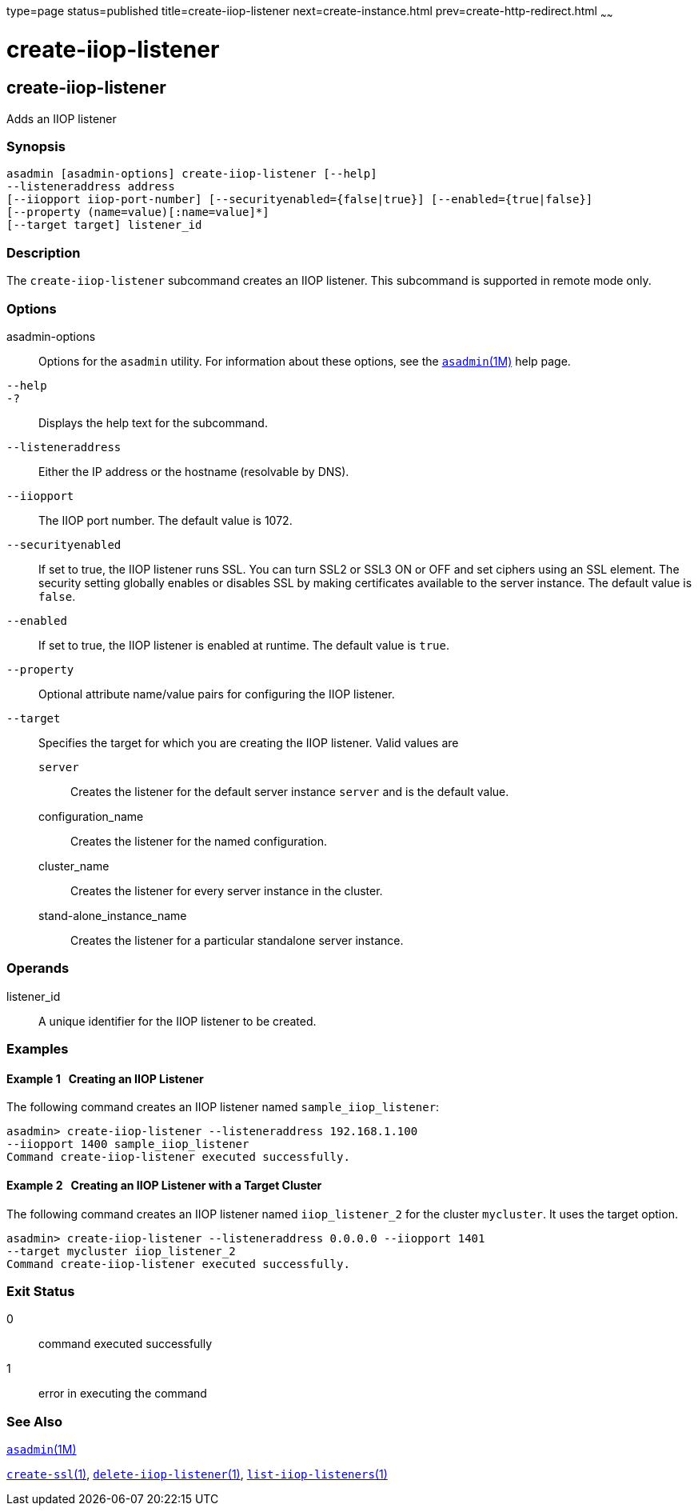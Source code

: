 type=page
status=published
title=create-iiop-listener
next=create-instance.html
prev=create-http-redirect.html
~~~~~~

create-iiop-listener
====================

[[create-iiop-listener-1]][[GSRFM00032]][[create-iiop-listener]]

create-iiop-listener
--------------------

Adds an IIOP listener

[[sthref284]]

=== Synopsis

[source]
----
asadmin [asadmin-options] create-iiop-listener [--help] 
--listeneraddress address
[--iiopport iiop-port-number] [--securityenabled={false|true}] [--enabled={true|false}] 
[--property (name=value)[:name=value]*]
[--target target] listener_id
----

[[sthref285]]

=== Description

The `create-iiop-listener` subcommand creates an IIOP listener. This
subcommand is supported in remote mode only.

[[sthref286]]

=== Options

asadmin-options::
  Options for the `asadmin` utility. For information about these
  options, see the link:asadmin.html#asadmin-1m[`asadmin`(1M)] help page.
`--help`::
`-?`::
  Displays the help text for the subcommand.
`--listeneraddress`::
  Either the IP address or the hostname (resolvable by DNS).
`--iiopport`::
  The IIOP port number. The default value is 1072.
`--securityenabled`::
  If set to true, the IIOP listener runs SSL. You can turn SSL2 or SSL3
  ON or OFF and set ciphers using an SSL element. The security setting
  globally enables or disables SSL by making certificates available to
  the server instance. The default value is `false`.
`--enabled`::
  If set to true, the IIOP listener is enabled at runtime. The default
  value is `true`.
`--property`::
  Optional attribute name/value pairs for configuring the IIOP listener.
`--target`::
  Specifies the target for which you are creating the IIOP listener.
  Valid values are
+
  `server`;;
    Creates the listener for the default server instance `server` and is
    the default value.
  configuration_name;;
    Creates the listener for the named configuration.
  cluster_name;;
    Creates the listener for every server instance in the cluster.
  stand-alone_instance_name;;
    Creates the listener for a particular standalone server instance.

[[sthref287]]

=== Operands

listener_id::
  A unique identifier for the IIOP listener to be created.

[[sthref288]]

=== Examples

[[GSRFM485]][[sthref289]]

==== Example 1   Creating an IIOP Listener

The following command creates an IIOP listener named
`sample_iiop_listener`:

[source]
----
asadmin> create-iiop-listener --listeneraddress 192.168.1.100 
--iiopport 1400 sample_iiop_listener
Command create-iiop-listener executed successfully.
----

[[GSRFM486]][[sthref290]]

==== Example 2   Creating an IIOP Listener with a Target Cluster

The following command creates an IIOP listener named `iiop_listener_2`
for the cluster `mycluster`. It uses the target option.

[source]
----
asadmin> create-iiop-listener --listeneraddress 0.0.0.0 --iiopport 1401 
--target mycluster iiop_listener_2
Command create-iiop-listener executed successfully.
----

[[sthref291]]

=== Exit Status

0::
  command executed successfully
1::
  error in executing the command

[[sthref292]]

=== See Also

link:asadmin.html#asadmin-1m[`asadmin`(1M)]

link:create-ssl.html#create-ssl-1[`create-ssl`(1)],
link:delete-iiop-listener.html#delete-iiop-listener-1[`delete-iiop-listener`(1)],
link:list-iiop-listeners.html#list-iiop-listeners-1[`list-iiop-listeners`(1)]



